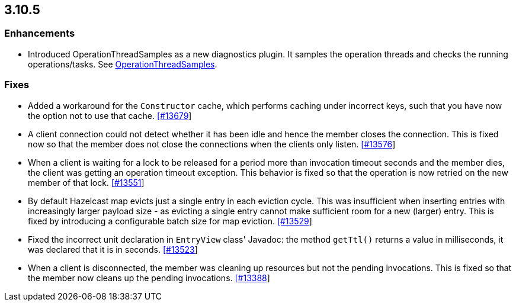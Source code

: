 
== 3.10.5

=== Enhancements

* Introduced OperationThreadSamples as a new diagnostics plugin. It samples the operation threads and checks the running operations/tasks. See http://docs.hazelcast.org/docs/3.10.5/manual/html-single/#operationthreadsamples[OperationThreadSamples].

=== Fixes


* Added a workaround for the `Constructor` cache, which performs caching under incorrect keys, such that you have now the option not to use that cache. https://github.com/hazelcast/hazelcast/pull/13679[[#13679]]
* A client connection could not detect whether it has been idle and hence the member closes the connection. This is fixed now so that the member does not close the connections when the clients only listen. https://github.com/hazelcast/hazelcast/issues/13576[[#13576]]
* When a client is waiting for a lock to be released for a period more than invocation timeout seconds and the member dies, the client was getting an operation timeout exception. This behavior is fixed so that the operation is now retried on the new member of that lock. https://github.com/hazelcast/hazelcast/issues/13551[[#13551]]
* By default Hazelcast map evicts just a single entry in each eviction cycle. This was insufficient when inserting entries with increasingly larger payload size - as evicting a single entry cannot make sufficient room for a new (larger) entry. This is fixed by introducing a configurable batch size for map eviction. https://github.com/hazelcast/hazelcast/issues/13529[[#13529]]
* Fixed the incorrect unit declaration in `EntryView` class' Javadoc: the method `getTtl()` returns a value in milliseconds, it was declared that it is in seconds.  https://github.com/hazelcast/hazelcast/pull/13523[[#13523]]
* When a client is disconnected, the member was cleaning up resources but not the pending invocations. This is fixed so that the member now cleans up the pending invocations.  https://github.com/hazelcast/hazelcast/issues/13388[[#13388]]


